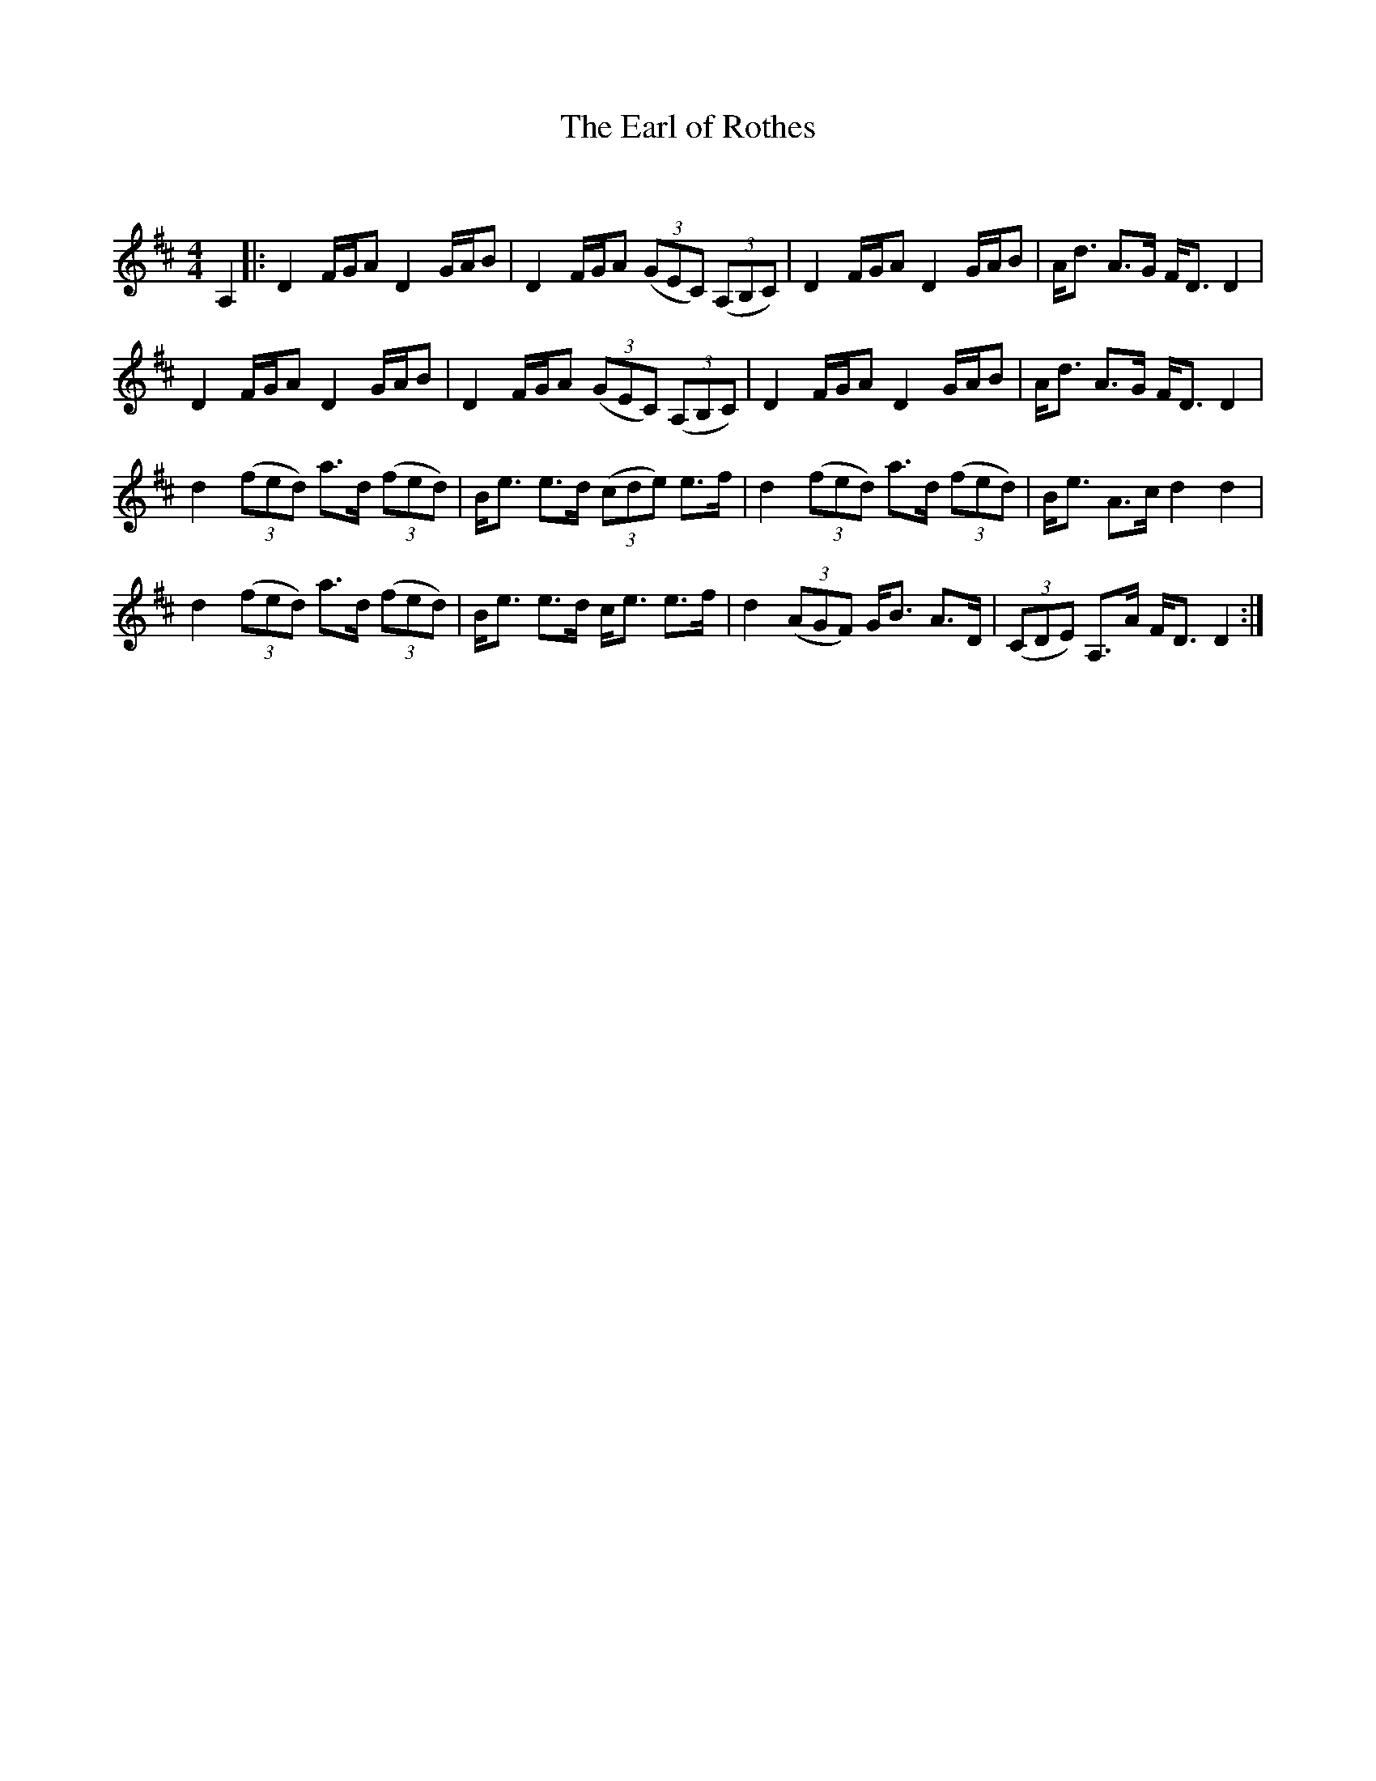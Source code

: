 X:1
T: The Earl of Rothes
C:
R:Strathspey
Q: 128
K:D
M:4/4
L:1/16
A,4|:D4 FGA2 D4 GAB2|D4 FGA2 ((3G2E2C2) ((3A,2B,2C2)|D4 FGA2 D4 GAB2|Ad3 A3G FD3 D4|
D4 FGA2 D4 GAB2|D4 FGA2 ((3G2E2C2) ((3A,2B,2C2)|D4 FGA2 D4 GAB2|Ad3 A3G FD3 D4|
d4 ((3f2e2d2) a3d ((3f2e2d2)|Be3 e3d ((3c2d2e2) e3f|d4 ((3f2e2d2) a3d ((3f2e2d2)|Be3 A3c d4 d4|
d4 ((3f2e2d2) a3d ((3f2e2d2)|Be3 e3d ce3 e3f|d4 ((3A2G2F2) GB3 A3D|((3C2D2E2) A,3A FD3 D4:|
